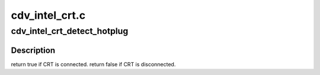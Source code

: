 .. -*- coding: utf-8; mode: rst -*-

===============
cdv_intel_crt.c
===============


.. _`cdv_intel_crt_detect_hotplug`:

cdv_intel_crt_detect_hotplug
============================

.. c:function:: bool cdv_intel_crt_detect_hotplug (struct drm_connector *connector, bool force)

    :param struct drm_connector \*connector:

        *undescribed*

    :param bool force:

        *undescribed*



.. _`cdv_intel_crt_detect_hotplug.description`:

Description
-----------


\return true if CRT is connected.
\return false if CRT is disconnected.

